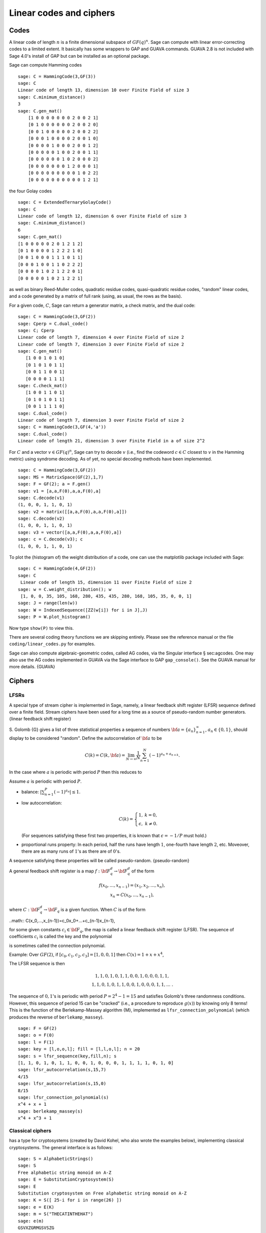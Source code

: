 .. _chapter-codes:

************************
Linear codes and ciphers
************************

Codes
=====

A linear code of length :math:`n` is a finite dimensional
subspace of :math:`GF(q)^n`. Sage can compute with linear
error-correcting codes to a limited extent. It basically has some
wrappers to GAP and GUAVA commands. GUAVA 2.8 is not included
with Sage 4.0's install of GAP but can be installed as an optional
package.

.. index:
   pair: codes; linear
   pair: codes; Hamming

Sage can compute Hamming codes

::

    sage: C = HammingCode(3,GF(3))
    sage: C
    Linear code of length 13, dimension 10 over Finite Field of size 3
    sage: C.minimum_distance()
    3
    sage: C.gen_mat()
        [1 0 0 0 0 0 0 0 2 0 0 2 1]
        [0 1 0 0 0 0 0 0 2 0 0 2 0]
        [0 0 1 0 0 0 0 0 2 0 0 2 2]
        [0 0 0 1 0 0 0 0 2 0 0 1 0]
        [0 0 0 0 1 0 0 0 2 0 0 1 2]
        [0 0 0 0 0 1 0 0 2 0 0 1 1]
        [0 0 0 0 0 0 1 0 2 0 0 0 2]
        [0 0 0 0 0 0 0 1 2 0 0 0 1]
        [0 0 0 0 0 0 0 0 0 1 0 2 2]
        [0 0 0 0 0 0 0 0 0 0 1 2 1]

.. index::
   pair: codes; Golay

the four Golay codes

::

    sage: C = ExtendedTernaryGolayCode()
    sage: C
    Linear code of length 12, dimension 6 over Finite Field of size 3
    sage: C.minimum_distance()
    6
    sage: C.gen_mat()
    [1 0 0 0 0 0 2 0 1 2 1 2]
    [0 1 0 0 0 0 1 2 2 2 1 0]
    [0 0 1 0 0 0 1 1 1 0 1 1]
    [0 0 0 1 0 0 1 1 0 2 2 2]
    [0 0 0 0 1 0 2 1 2 2 0 1]
    [0 0 0 0 0 1 0 2 1 2 2 1]

as well as binary Reed-Muller codes, quadratic residue codes,
quasi-quadratic residue codes, "random" linear codes, and a code
generated by a matrix of full rank (using, as usual, the rows as
the basis).

.. index::
   pair: codes; check matrix
   pair: codes; generator matrix
   pair: codes; dual

For a given code, :math:`C`, Sage can return a generator matrix,
a check matrix, and the dual code:

::

    sage: C = HammingCode(3,GF(2))
    sage: Cperp = C.dual_code()
    sage: C; Cperp
    Linear code of length 7, dimension 4 over Finite Field of size 2
    Linear code of length 7, dimension 3 over Finite Field of size 2
    sage: C.gen_mat()
       [1 0 0 1 0 1 0]
       [0 1 0 1 0 1 1]
       [0 0 1 1 0 0 1]
       [0 0 0 0 1 1 1]
    sage: C.check_mat()
       [1 0 0 1 1 0 1]
       [0 1 0 1 0 1 1]
       [0 0 1 1 1 1 0]
    sage: C.dual_code()
    Linear code of length 7, dimension 3 over Finite Field of size 2
    sage: C = HammingCode(3,GF(4,'a'))
    sage: C.dual_code()
    Linear code of length 21, dimension 3 over Finite Field in a of size 2^2

For :math:`C` and a vector :math:`v\in GF(q)^n`, Sage can try
to decode :math:`v` (i.e., find the codeword :math:`c\in C`
closest to :math:`v` in the Hamming metric) using syndrome
decoding. As of yet, no special decoding methods have been
implemented.

::

    sage: C = HammingCode(3,GF(2))
    sage: MS = MatrixSpace(GF(2),1,7)
    sage: F = GF(2); a = F.gen()
    sage: v1 = [a,a,F(0),a,a,F(0),a]
    sage: C.decode(v1)
    (1, 0, 0, 1, 1, 0, 1)
    sage: v2 = matrix([[a,a,F(0),a,a,F(0),a]])
    sage: C.decode(v2)
    (1, 0, 0, 1, 1, 0, 1)
    sage: v3 = vector([a,a,F(0),a,a,F(0),a])
    sage: c = C.decode(v3); c
    (1, 0, 0, 1, 1, 0, 1)

To plot the (histogram of) the weight distribution of a code, one
can use the matplotlib package included with Sage:

::

    sage: C = HammingCode(4,GF(2))
    sage: C
     Linear code of length 15, dimension 11 over Finite Field of size 2
    sage: w = C.weight_distribution(); w
     [1, 0, 0, 35, 105, 168, 280, 435, 435, 280, 168, 105, 35, 0, 0, 1]
    sage: J = range(len(w))
    sage: W = IndexedSequence([ZZ(w[i]) for i in J],J)
    sage: P = W.plot_histogram()

Now type ``show(P)`` to view this.

There are several coding theory functions we are skipping entirely.
Please see the reference manual or the file
``coding/linear_codes.py`` for examples.

Sage can also compute algebraic-geometric codes, called AG codes,
via the Singular interface § sec:agcodes. One may also use the AG
codes implemented in GUAVA via the Sage interface to GAP
``gap_console()``. See the GUAVA manual for more details. {GUAVA}

Ciphers
=======

LFSRs
-----

A special type of stream cipher is implemented in Sage, namely, a
linear feedback shift register (LFSR) sequence defined over a
finite field. Stream ciphers have been used for a long time as a
source of pseudo-random number generators.
{linear feedback shift register}

S. Golomb {G} gives a list of three statistical properties a
sequence of numbers :math:`{\bf a}=\{a_n\}_{n=1}^\infty`,
:math:`a_n\in \{0,1\}`, should display to be considered "random".
Define the autocorrelation of :math:`{\bf a}` to be

.. math::
   C(k)=C(k,{\bf a})=\lim_{N\rightarrow \infty}
   \frac{1}{N}\sum_{n=1}^N (-1)^{a_n+a_{n+k}}.

In the case where :math:`a` is periodic with period
:math:`P` then this reduces to

.. math::C(k)=\frac{1}{P}\sum_{n=1}^P (-1)^{a_n+a_{n+k}}.

Assume :math:`a` is periodic with period :math:`P`.

-  balance: :math:`|\sum_{n=1}^P(-1)^{a_n}|\leq 1`.

-  low autocorrelation:

   .. math::
      C(k)=
      \left\{
      \begin{array}{cc}
      1,& k=0,\\
      \epsilon, & k\not= 0.
      \end{array}
      \right.

   (For sequences satisfying these first two properties, it is known
   that :math:`\epsilon=-1/P` must hold.)

-  proportional runs property: In each period, half the runs have
   length :math:`1`, one-fourth have length :math:`2`, etc.
   Moveover, there are as many runs of :math:`1`'s as there are of
   :math:`0`'s.

A sequence satisfying these properties will be called
pseudo-random. {pseudo-random}

A general feedback shift register is a map
:math:`f:{\bf F}_q^d\rightarrow {\bf F}_q^d` of the form

.. math::
   \begin{array}{c}
   f(x_0,...,x_{n-1})=(x_1,x_2,...,x_n),\\
   x_n=C(x_0,...,x_{n-1}),
   \end{array}

where :math:`C:{\bf F}_q^d\rightarrow {\bf F}_q` is a given
function. When :math:`C` is of the form

..math:: C(x_0,...,x_{n-1})=c_0x_0+...+c_{n-1}x_{n-1},

for some given constants :math:`c_i\in {\bf F}_q`, the map is
called a linear feedback shift register (LFSR). The sequence of
coefficients :math:`c_i` is called the key and the polynomial

.. math::C(x) = 1+ c_0x +...+c_{n-1}x^n

.. index::
   pair: ciphers; connection polynomial

is sometimes called the connection polynomial.

Example: Over :math:`GF(2)`, if
:math:`[c_0,c_1,c_2,c_3]=[1,0,0,1]` then
:math:`C(x) = 1 + x + x^4`,

.. math::x_n = x_{n-4} + x_{n-1},\ \ \ n\geq 4.

The LFSR sequence is then

.. math::
   \begin{array}{c}
   1, 1, 0, 1, 0, 1, 1, 0, 0, 1, 0, 0, 0, 1, 1, \\
   1, 1, 0, 1, 0, 1, 1, 0, 0, 1, 0, 0, 0, 1, 1, ...\ .
   \end{array}

The sequence of :math:`0,1`'s is periodic with period
:math:`P=2^4-1=15` and satisfies Golomb's three randomness
conditions. However, this sequence of period 15 can be "cracked"
(i.e., a procedure to reproduce :math:`g(x)`) by knowing only 8
terms! This is the function of the Berlekamp-Massey algorithm {M},
implemented as ``lfsr_connection_polynomial`` (which produces the
reverse of ``berlekamp_massey``).

::

    sage: F = GF(2)
    sage: o = F(0)
    sage: l = F(1)
    sage: key = [l,o,o,l]; fill = [l,l,o,l]; n = 20
    sage: s = lfsr_sequence(key,fill,n); s
    [1, 1, 0, 1, 0, 1, 1, 0, 0, 1, 0, 0, 0, 1, 1, 1, 1, 0, 1, 0]
    sage: lfsr_autocorrelation(s,15,7)
    4/15
    sage: lfsr_autocorrelation(s,15,0)
    8/15
    sage: lfsr_connection_polynomial(s)
    x^4 + x + 1
    sage: berlekamp_massey(s)
    x^4 + x^3 + 1

Classical ciphers
-----------------

has a type for cryptosystems (created by David Kohel, who also
wrote the examples below), implementing classical cryptosystems.
The general interface is as follows:

::

    sage: S = AlphabeticStrings()
    sage: S
    Free alphabetic string monoid on A-Z
    sage: E = SubstitutionCryptosystem(S)
    sage: E
    Substitution cryptosystem on Free alphabetic string monoid on A-Z
    sage: K = S([ 25-i for i in range(26) ])
    sage: e = E(K)
    sage: m = S("THECATINTHEHAT")
    sage: e(m)
    GSVXZGRMGSVSZG

Here's another example:

::

    sage: S = AlphabeticStrings()
    sage: E = TranspositionCryptosystem(S,15);
    sage: m = S("THECATANDTHEHAT")
    sage: G = E.key_space()
    sage: G
    Symmetric group of order 15! as a permutation group
    sage: g = G([ 3, 2, 1, 6, 5, 4, 9, 8, 7, 12, 11, 10, 15, 14, 13 ])
    sage: e = E(g)
    sage: e(m)
    EHTTACDNAEHTTAH

The idea is that a cryptosystem is a map
:math:`E: KS \to \text{Hom}_\text{Set}(MS,CS)` where
:math:`KS`, :math:`MS`, and :math:`CS` are the key space,
plaintext (or message) space, and ciphertext space, respectively.
:math:`E` is presumed to be injective, so ``e.key()`` returns the
pre-image key.
